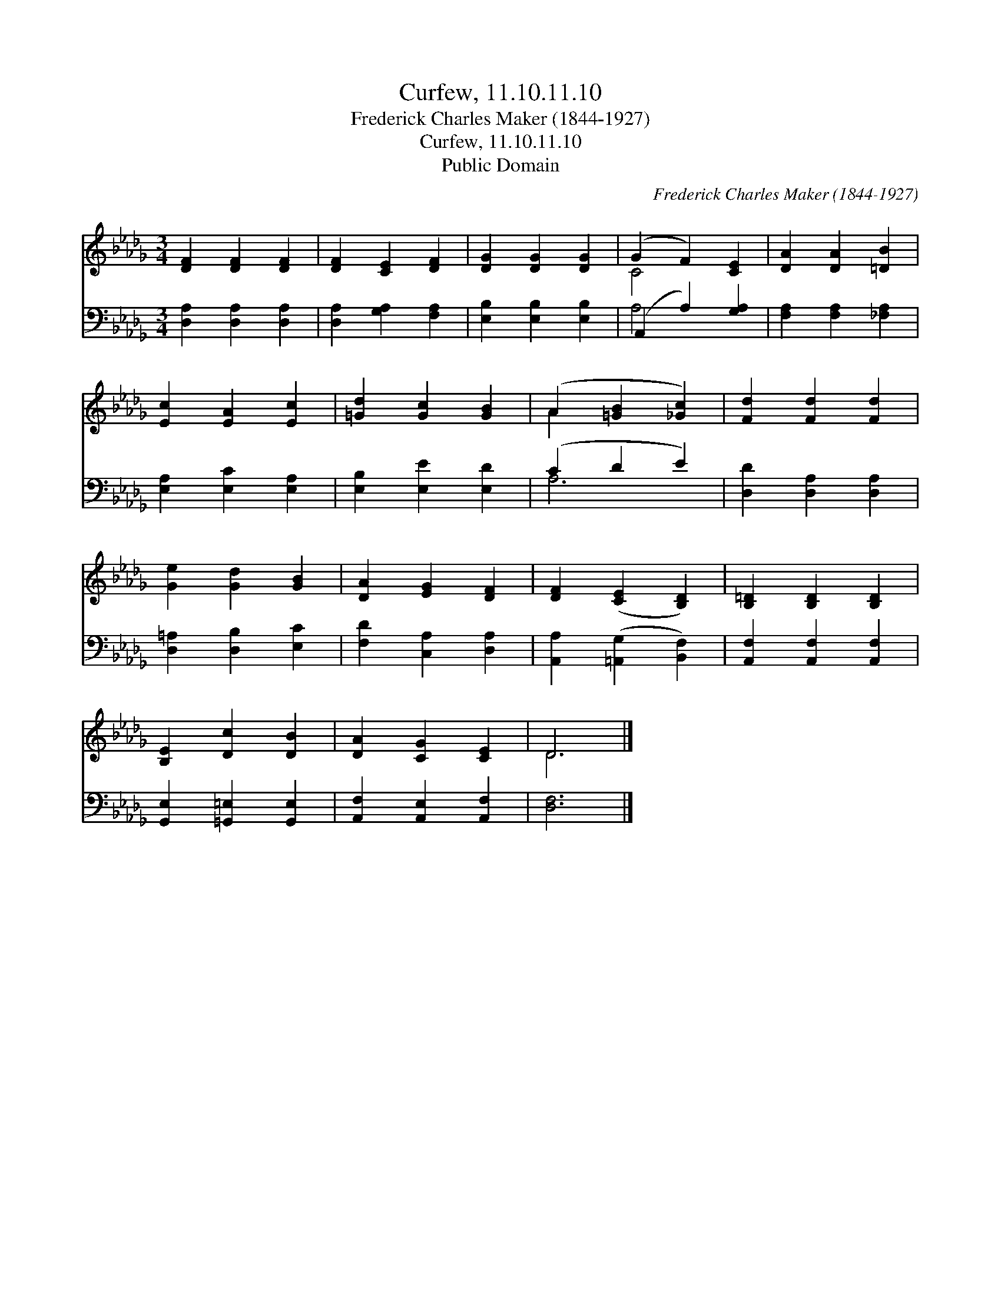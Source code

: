 X:1
T:Curfew, 11.10.11.10
T:Frederick Charles Maker (1844-1927)
T:Curfew, 11.10.11.10
T:Public Domain
C:Frederick Charles Maker (1844-1927)
Z:Public Domain
%%score ( 1 2 ) ( 3 4 )
L:1/8
M:3/4
K:Db
V:1 treble 
V:2 treble 
V:3 bass 
V:4 bass 
V:1
 [DF]2 [DF]2 [DF]2 | [DF]2 [CE]2 [DF]2 | [DG]2 [DG]2 [DG]2 | (G2 F2) [CE]2 | [DA]2 [DA]2 [=DB]2 | %5
 [Ec]2 [EA]2 [Ec]2 | [=Gd]2 [Gc]2 [GB]2 | (A2 [=GB]2 [_Gc]2) | [Fd]2 [Fd]2 [Fd]2 | %9
 [Ge]2 [Gd]2 [GB]2 | [DA]2 [EG]2 [DF]2 | [DF]2 ([CE]2 [B,D]2) | [B,=D]2 [B,D]2 [B,D]2 | %13
 [B,E]2 [Dc]2 [DB]2 | [DA]2 [CG]2 [CE]2 | D6 |] %16
V:2
 x6 | x6 | x6 | C4 x2 | x6 | x6 | x6 | A2 x4 | x6 | x6 | x6 | x6 | x6 | x6 | x6 | D6 |] %16
V:3
 [D,A,]2 [D,A,]2 [D,A,]2 | [D,A,]2 [G,A,]2 [F,A,]2 | [E,B,]2 [E,B,]2 [E,B,]2 | (A,,2 A,2) [G,A,]2 | %4
 [F,A,]2 [F,A,]2 [_F,A,]2 | [E,A,]2 [E,C]2 [E,A,]2 | [E,B,]2 [E,E]2 [E,D]2 | (C2 D2 E2) | %8
 [D,D]2 [D,A,]2 [D,A,]2 | [D,=A,]2 [D,B,]2 [E,C]2 | [F,D]2 [C,A,]2 [D,A,]2 | %11
 [A,,A,]2 ([=A,,G,]2 [B,,F,]2) | [A,,F,]2 [A,,F,]2 [A,,F,]2 | [G,,E,]2 [=G,,=E,]2 [G,,E,]2 | %14
 [A,,F,]2 [A,,E,]2 [A,,F,]2 | [D,F,]6 |] %16
V:4
 x6 | x6 | x6 | A,4 x2 | x6 | x6 | x6 | A,6 | x6 | x6 | x6 | x6 | x6 | x6 | x6 | x6 |] %16


